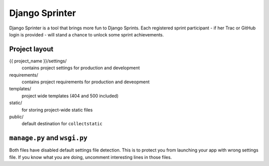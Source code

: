 ===============
Django Sprinter
===============

Django Sprinter is a tool that brings more fun to Django Sprints. Each 
registered sprint participant - if her Trac or GitHub login is provided - 
will stand a chance to unlock some sprint achievements. 

Project layout
==============

{{ project_name }}/settings/
    contains project settings for production and development

requirements/
    contains project requirements for production and deveopment

templates/
    project wide templates (404 and 500 included)

static/
    for storing project-wide static files

public/
    default destination for ``collectstatic``


``manage.py`` and ``wsgi.py``
=============================

Both files have disabled default settings file detection.
This is to protect you from launching your app with wrong
settings file. If you know what you are doing, uncomment
interesting lines in those files.

